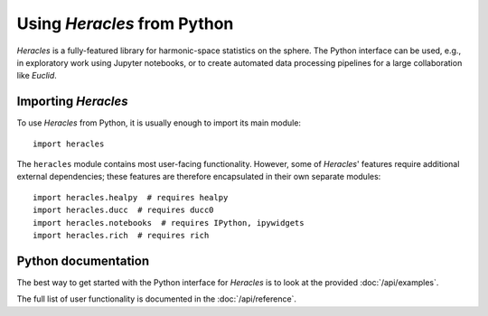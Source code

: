 
Using *Heracles* from Python
============================

*Heracles* is a fully-featured library for harmonic-space statistics on the
sphere.  The Python interface can be used, e.g., in exploratory work using
Jupyter notebooks, or to create automated data processing pipelines for a large
collaboration like *Euclid*.


Importing *Heracles*
--------------------

To use *Heracles* from Python, it is usually enough to import its main module::

    import heracles

The ``heracles`` module contains most user-facing functionality.  However, some
of *Heracles*' features require additional external dependencies; these
features are therefore encapsulated in their own separate modules::

    import heracles.healpy  # requires healpy
    import heracles.ducc  # requires ducc0
    import heracles.notebooks  # requires IPython, ipywidgets
    import heracles.rich  # requires rich


Python documentation
--------------------

The best way to get started with the Python interface for *Heracles* is to look
at the provided :doc:`/api/examples`.

The full list of user functionality is documented in the :doc:`/api/reference`.
